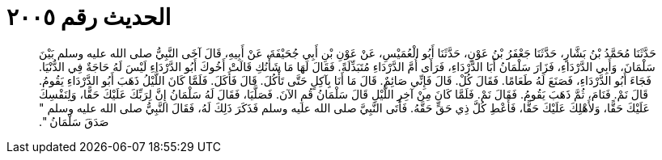 
= الحديث رقم ٢٠٠٥

[quote.hadith]
حَدَّثَنَا مُحَمَّدُ بْنُ بَشَّارٍ، حَدَّثَنَا جَعْفَرُ بْنُ عَوْنٍ، حَدَّثَنَا أَبُو الْعُمَيْسِ، عَنْ عَوْنِ بْنِ أَبِي جُحَيْفَةَ، عَنْ أَبِيهِ، قَالَ آخَى النَّبِيُّ صلى الله عليه وسلم بَيْنَ سَلْمَانَ، وَأَبِي الدَّرْدَاءِ، فَزَارَ سَلْمَانُ أَبَا الدَّرْدَاءِ، فَرَأَى أُمَّ الدَّرْدَاءِ مُتَبَذِّلَةً‏.‏ فَقَالَ لَهَا مَا شَأْنُكِ قَالَتْ أَخُوكَ أَبُو الدَّرْدَاءِ لَيْسَ لَهُ حَاجَةٌ فِي الدُّنْيَا‏.‏ فَجَاءَ أَبُو الدَّرْدَاءِ، فَصَنَعَ لَهُ طَعَامًا‏.‏ فَقَالَ كُلْ‏.‏ قَالَ فَإِنِّي صَائِمٌ‏.‏ قَالَ مَا أَنَا بِآكِلٍ حَتَّى تَأْكُلَ‏.‏ قَالَ فَأَكَلَ‏.‏ فَلَمَّا كَانَ اللَّيْلُ ذَهَبَ أَبُو الدَّرْدَاءِ يَقُومُ‏.‏ قَالَ نَمْ‏.‏ فَنَامَ، ثُمَّ ذَهَبَ يَقُومُ‏.‏ فَقَالَ نَمْ‏.‏ فَلَمَّا كَانَ مِنْ آخِرِ اللَّيْلِ قَالَ سَلْمَانُ قُمِ الآنَ‏.‏ فَصَلَّيَا، فَقَالَ لَهُ سَلْمَانُ إِنَّ لِرَبِّكَ عَلَيْكَ حَقًّا، وَلِنَفْسِكَ عَلَيْكَ حَقًّا، وَلأَهْلِكَ عَلَيْكَ حَقًّا، فَأَعْطِ كُلَّ ذِي حَقٍّ حَقَّهُ‏.‏ فَأَتَى النَّبِيَّ صلى الله عليه وسلم فَذَكَرَ ذَلِكَ لَهُ، فَقَالَ النَّبِيُّ صلى الله عليه وسلم ‏"‏ صَدَقَ سَلْمَانُ ‏"‏‏.‏